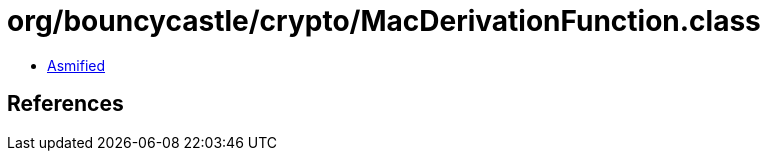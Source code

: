 = org/bouncycastle/crypto/MacDerivationFunction.class

 - link:MacDerivationFunction-asmified.java[Asmified]

== References

